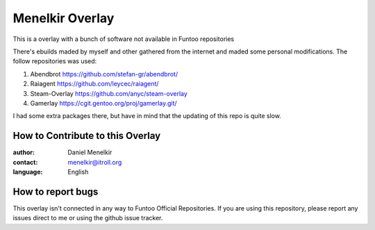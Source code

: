 Menelkir Overlay
================

This is a overlay with a bunch of software not available in Funtoo repositories

There's ebuilds maded by myself and other gathered from the internet and maded
some personal modifications. The follow repositories was used:

1. Abendbrot		https://github.com/stefan-gr/abendbrot/ 
2. Raiagent			https://github.com/leycec/raiagent/
3. Steam-Overlay	https://github.com/anyc/steam-overlay
4. Gamerlay			https://cgit.gentoo.org/proj/gamerlay.git/

I had some extra packages there, but have in mind that the updating of this repo is quite slow.

=================================
How to Contribute to this Overlay
=================================

:author: Daniel Menelkir
:contact: menelkir@itroll.org
:language: English


==================
How to report bugs
==================

This overlay isn't connected in any way to Funtoo Official Repositories.
If you are using this repository, please report any issues direct to me or
using the github issue tracker.
